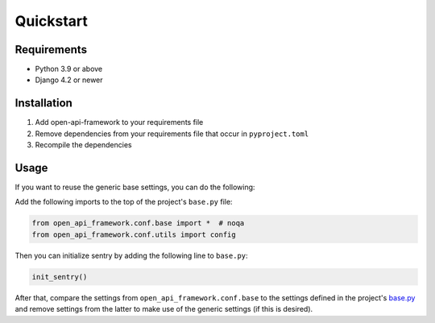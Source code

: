 ==========
Quickstart
==========

Requirements
============

* Python 3.9 or above
* Django 4.2 or newer

Installation
============

1. Add open-api-framework to your requirements file
2. Remove dependencies from your requirements file that occur in ``pyproject.toml``
3. Recompile the dependencies


Usage
=====

If you want to reuse the generic base settings, you can do the following:

Add the following imports to the top of the project's ``base.py`` file:

.. code:: python

    from open_api_framework.conf.base import *  # noqa
    from open_api_framework.conf.utils import config

Then you can initialize sentry by adding the following line to ``base.py``:

.. code:: python

    init_sentry()


After that, compare the settings from ``open_api_framework.conf.base`` to the settings
defined in the project's `base.py <open_api_framework/conf/base.py>`_ and remove settings from the latter to make use of the generic settings (if this is desired).
